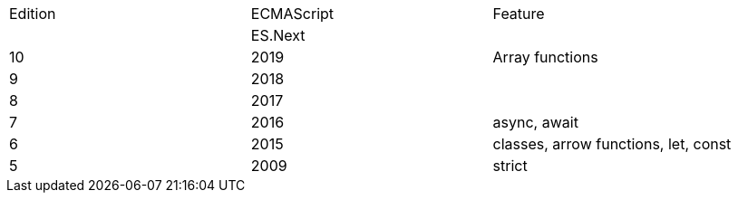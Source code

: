 |===
|Edition|ECMAScript|Feature
| |ES.Next|
|10|2019|Array functions
|9|2018|
|8|2017|
|7|2016|async, await
|6|2015|classes, arrow functions, let, const
|5|2009|strict
|===
